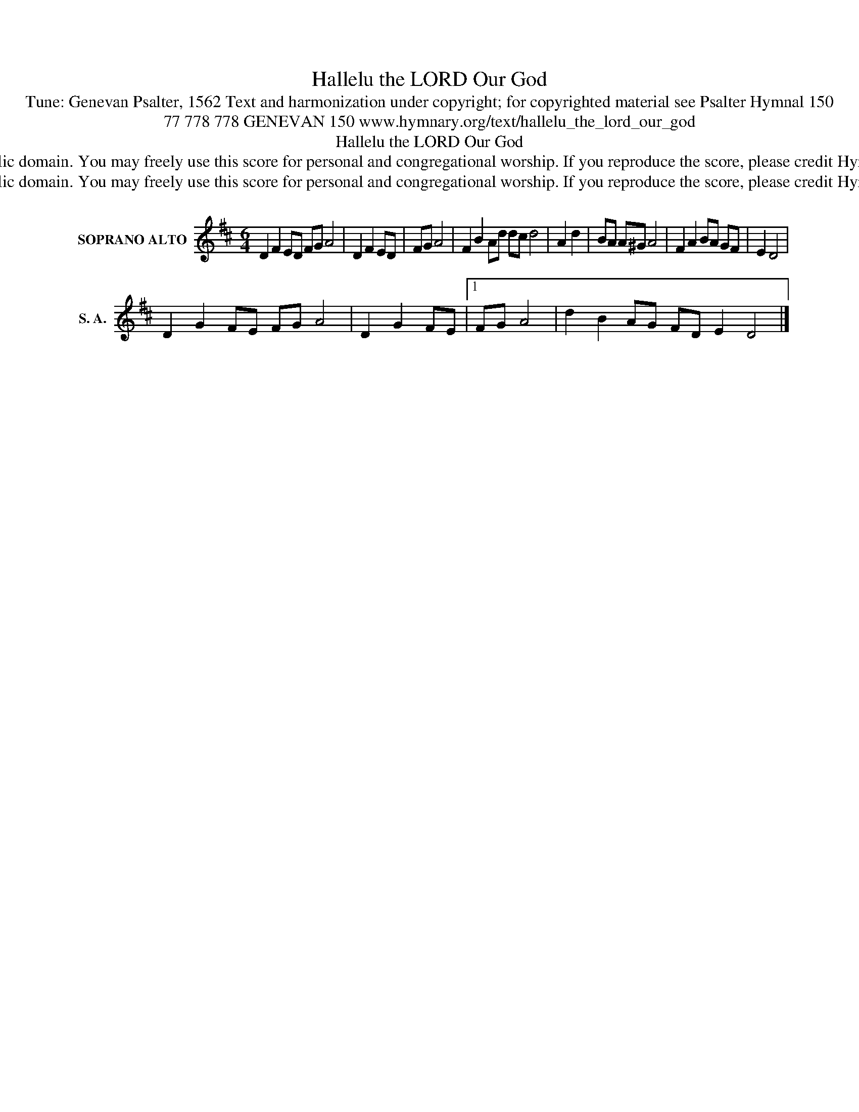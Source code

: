 X:1
T:Hallelu the LORD Our God
T:Tune: Genevan Psalter, 1562 Text and harmonization under copyright; for copyrighted material see Psalter Hymnal 150
T:77 778 778 GENEVAN 150 www.hymnary.org/text/hallelu_the_lord_our_god 
T:Hallelu the LORD Our God
T:This music is in the public domain. You may freely use this score for personal and congregational worship. If you reproduce the score, please credit Hymnary.org as the source. 
T:This music is in the public domain. You may freely use this score for personal and congregational worship. If you reproduce the score, please credit Hymnary.org as the source. 
Z:This music is in the public domain. You may freely use this score for personal and congregational worship. If you reproduce the score, please credit Hymnary.org as the source.
L:1/8
M:6/4
K:D
V:1 treble nm="SOPRANO ALTO" snm="S. A."
V:1
 D2 F2 ED FG A4 | D2 F2 ED | FG A4 | F2 B2 Ad dc d4 | A2 d2 | BA A^G A4 | F2 A2 BA GF | E2 D4 | %8
 D2 G2 FE FG A4 | D2 G2 FE |1 FG A4 | d2 B2 AG FD E2 D4 |] %12

